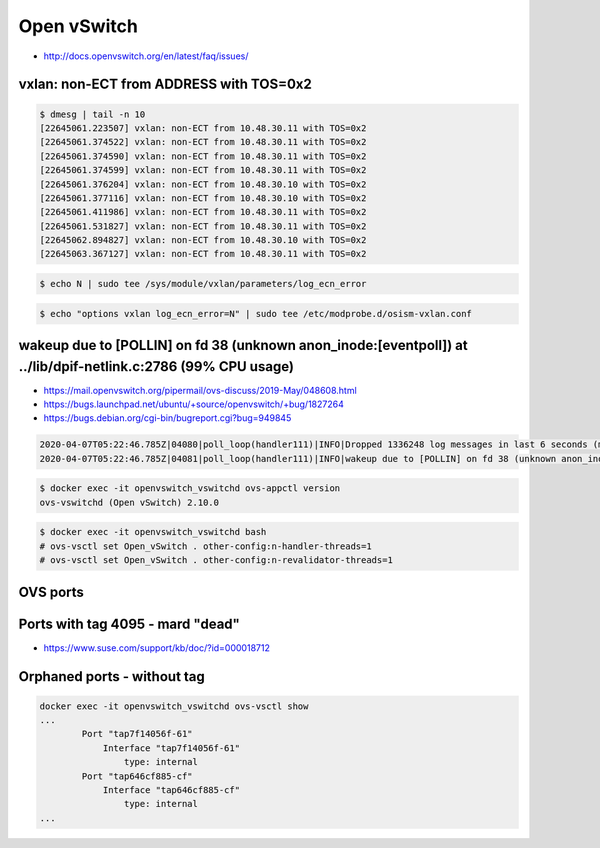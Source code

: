 ============
Open vSwitch
============

* http://docs.openvswitch.org/en/latest/faq/issues/

vxlan: non-ECT from ADDRESS with TOS=0x2
========================================

.. code-block:: console

   $ dmesg | tail -n 10
   [22645061.223507] vxlan: non-ECT from 10.48.30.11 with TOS=0x2
   [22645061.374522] vxlan: non-ECT from 10.48.30.11 with TOS=0x2
   [22645061.374590] vxlan: non-ECT from 10.48.30.11 with TOS=0x2
   [22645061.374599] vxlan: non-ECT from 10.48.30.11 with TOS=0x2
   [22645061.376204] vxlan: non-ECT from 10.48.30.10 with TOS=0x2
   [22645061.377116] vxlan: non-ECT from 10.48.30.10 with TOS=0x2
   [22645061.411986] vxlan: non-ECT from 10.48.30.11 with TOS=0x2
   [22645061.531827] vxlan: non-ECT from 10.48.30.11 with TOS=0x2
   [22645062.894827] vxlan: non-ECT from 10.48.30.10 with TOS=0x2
   [22645063.367127] vxlan: non-ECT from 10.48.30.11 with TOS=0x2

.. code-block:: console

   $ echo N | sudo tee /sys/module/vxlan/parameters/log_ecn_error

.. code-block:: console

   $ echo "options vxlan log_ecn_error=N" | sudo tee /etc/modprobe.d/osism-vxlan.conf

wakeup due to [POLLIN] on fd 38 (unknown anon_inode:[eventpoll]) at ../lib/dpif-netlink.c:2786 (99% CPU usage)
==============================================================================================================

* https://mail.openvswitch.org/pipermail/ovs-discuss/2019-May/048608.html
* https://bugs.launchpad.net/ubuntu/+source/openvswitch/+bug/1827264
* https://bugs.debian.org/cgi-bin/bugreport.cgi?bug=949845

.. code-block:: none

   2020-04-07T05:22:46.785Z|04080|poll_loop(handler111)|INFO|Dropped 1336248 log messages in last 6 seconds (most recently, 0 seconds ago) due to excessive rate
   2020-04-07T05:22:46.785Z|04081|poll_loop(handler111)|INFO|wakeup due to [POLLIN] on fd 38 (unknown anon_inode:[eventpoll]) at ../lib/dpif-netlink.c:2786 (99% CPU usage)

.. code-block:: console

   $ docker exec -it openvswitch_vswitchd ovs-appctl version
   ovs-vswitchd (Open vSwitch) 2.10.0

.. code-block:: console

   $ docker exec -it openvswitch_vswitchd bash
   # ovs-vsctl set Open_vSwitch . other-config:n-handler-threads=1
   # ovs-vsctl set Open_vSwitch . other-config:n-revalidator-threads=1

OVS ports
=========

.. code-block:: console
   :caption: Port with OVS tag ``32``

   docker exec -it openvswitch_vswitchd ovs-vsctl show
   ...
           Port "tap44874148-5b"
               tag: 32
               Interface "tap44874148-5b"
                   type: internal
   ...

Ports with tag 4095 - mard "dead"
=================================

* https://www.suse.com/support/kb/doc/?id=000018712

.. code-block:: console
   :caption: Port with OVS tag ``4095``

   docker exec -it openvswitch_vswitchd ovs-vsctl show
   ...
             Port "tapc0f9a508-89"
               tag: 4095
               Interface "tapc0f9a508-89"
                   type: internal
   ...

.. code-block:: console
   :caption: Port in ``OpenStack``

   # openstack --os-cloud admin port list | grep c0f9a508-89
   | ID             | Name | MAC Address | Fixed IP Addresses                                |
   | c0f9a508-89... |      | fa:16:...   | {"subnet_id": "subnetUUID", "ip_address": "IP"}   |

.. code-block:: console
   :caption: Sometimes there is no port in ``OpenStack``

   # openstack --os-cloud admin port list | grep c0f9a508-89
   | ID             | Name | MAC Address | Fixed IP Addresses                                |

.. code-block:: console
   :caption: OpenStack ``port show``

   # openstack --os-cloud admin port show c0f9a508-89...
   +-----------------------+-----------------+
   | Field                 | Value           |
   +-----------------------+-----------------+
   ...
   | binding:vif_type      | binding_failed  |
   ...
   +-----------------------+-----------------+

.. code-block:: console
   :caption: Port on host ``DOWN``

   # ip address show tapc0f9a508-89
   356: tapc0f9a508-89: <BROADCAST,MULTICAST> mtu 1500 qdisc noop state DOWN group default qlen 1000
       link/ether 2a:fb:4b:a3:45:f2 brd ff:ff:ff:ff:ff:ff

.. code-block:: console
   :caption: Delete port in ``OpenStack`` if necessary

   # openstack --os-cloud admin port delete c0f9a508-89...

.. code-block:: console
   :caption: Delete port in ``OVS``

   # docker exec -it openvswitch_vswitchd ovs-vsctl del-port br-int tapc0f9a508-89

.. code-block:: console
   :caption: The following command could be used for ``monitoring`` those ports

   # docker exec -it openvswitch_vswitchd ovs-vsctl show | grep -c -B1 "tag: 4095"
   5
   # docker exec -it openvswitch_vswitchd ovs-vsctl show | grep -B1 "tag: 4095"
           Port "tapc0f9a508-89"
               tag: 4095
   ...

Orphaned ports - without tag
============================

.. code-block:: console

   docker exec -it openvswitch_vswitchd ovs-vsctl show
   ...
           Port "tap7f14056f-61"
               Interface "tap7f14056f-61"
                   type: internal
           Port "tap646cf885-cf"
               Interface "tap646cf885-cf"
                   type: internal
   ...

.. code-block:: console
   :caption: Port in ``OpenStack``

   # openstack --os-cloud admin port list | grep 7f14056f-61
   | ID             | Name | MAC Address | Fixed IP Addresses                                |
   | 7f14056f-61... |      | fa:16:...   | {"subnet_id": "subnetUUID", "ip_address": "IP"}   |

.. code-block:: console
   :caption: Sometimes there is no port in ``OpenStack``

   # openstack --os-cloud admin port list | grep 7f14056f-61
   | ID             | Name | MAC Address | Fixed IP Addresses                                |

.. code-block:: console
   :caption: Port on host ``DOWN``

   # ip address show tap7f14056f-61
   356: tap7f14056f-61: <BROADCAST,MULTICAST> mtu 1500 qdisc noop state DOWN group default qlen 1000
       link/ether 2a:fb:4b:a3:45:f2 brd ff:ff:ff:ff:ff:ff

.. code-block:: console
   :caption: Delete port in ``OpenStack`` if necessary

   # openstack --os-cloud admin port delete 7f14056f-61...

.. code-block:: console
   :caption: Delete port in ``OVS``

   # docker exec -it openvswitch_vswitchd ovs-vsctl del-port br-int tap7f14056f-61

.. code-block:: console
   :caption: The following command could be used for ``monitoring`` those ports

   # docker exec -it openvswitch_vswitchd ovs-vsctl show | grep -A1 "Port " | grep -v tag | grep -i interface | grep -c tap
   5
   # docker exec -it openvswitch_vswitchd ovs-vsctl show | grep -A1 "Port " | grep -v tag | grep -i interface | grep tap
               Interface "tap7f14056f-61"
   ...
